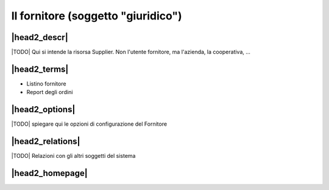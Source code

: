 Il fornitore (soggetto "giuridico")
===================================

|head2_descr|
-------------

|TODO| Qui si intende la risorsa Supplier. Non l'utente fornitore, ma l'azienda, la cooperativa, ... 

|head2_terms|
-------------

* Listino fornitore
* Report degli ordini

|head2_options|
---------------

|TODO| spiegare qui le opzioni di configurazione del Fornitore

|head2_relations|
-----------------

|TODO| Relazioni con gli altri soggetti del sistema


|head2_homepage|
-----------------



